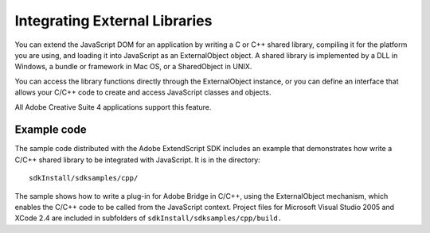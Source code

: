 .. _integrating-external-libraries:

Integrating External Libraries
==============================
You can extend the JavaScript DOM for an application by writing a C or C++ shared library, compiling it for
the platform you are using, and loading it into JavaScript as an ExternalObject object. A shared library is
implemented by a DLL in Windows, a bundle or framework in Mac OS, or a SharedObject in UNIX.

You can access the library functions directly through the ExternalObject instance, or you can define an
interface that allows your C/C++ code to create and access JavaScript classes and objects.

All Adobe Creative Suite 4 applications support this feature.

Example code
++++++++++++

The sample code distributed with the Adobe ExtendScript SDK includes an example that demonstrates
how write a C/C++ shared library to be integrated with JavaScript. It is in the directory::

    sdkInstall/sdksamples/cpp/

The sample shows how to write a plug-in for Adobe Bridge in C/C++, using the ExternalObject
mechanism, which enables the C/C++ code to be called from the JavaScript context. Project files for
Microsoft Visual Studio 2005 and XCode 2.4 are included in subfolders of ``sdkInstall/sdksamples/cpp/build.``

